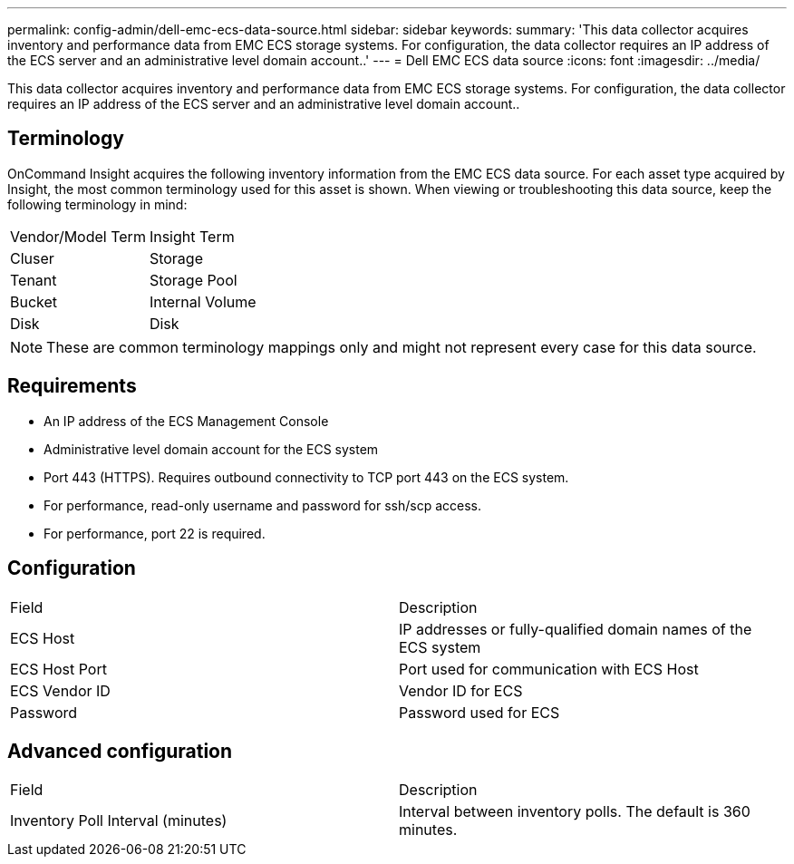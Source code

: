 ---
permalink: config-admin/dell-emc-ecs-data-source.html
sidebar: sidebar
keywords: 
summary: 'This data collector acquires inventory and performance data from EMC ECS storage systems. For configuration, the data collector requires an IP address of the ECS server and an administrative level domain account..'
---
= Dell EMC ECS data source
:icons: font
:imagesdir: ../media/

[.lead]
This data collector acquires inventory and performance data from EMC ECS storage systems. For configuration, the data collector requires an IP address of the ECS server and an administrative level domain account..

== Terminology

OnCommand Insight acquires the following inventory information from the EMC ECS data source. For each asset type acquired by Insight, the most common terminology used for this asset is shown. When viewing or troubleshooting this data source, keep the following terminology in mind:

|===
| Vendor/Model Term| Insight Term
a|
Cluser
a|
Storage
a|
Tenant
a|
Storage Pool
a|
Bucket
a|
Internal Volume
a|
Disk
a|
Disk
|===

[NOTE]
====
These are common terminology mappings only and might not represent every case for this data source.
====

== Requirements

* An IP address of the ECS Management Console
* Administrative level domain account for the ECS system
* Port 443 (HTTPS). Requires outbound connectivity to TCP port 443 on the ECS system.
* For performance, read-only username and password for ssh/scp access.
* For performance, port 22 is required.

== Configuration

|===
| Field| Description
a|
ECS Host
a|
IP addresses or fully-qualified domain names of the ECS system
a|
ECS Host Port
a|
Port used for communication with ECS Host
a|
ECS Vendor ID
a|
Vendor ID for ECS
a|
Password
a|
Password used for ECS
|===

== Advanced configuration

|===
| Field| Description
a|
Inventory Poll Interval (minutes)
a|
Interval between inventory polls. The default is 360 minutes.
|===
